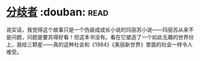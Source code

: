 * [[https://book.douban.com/subject/25831464/][分歧者]]    :douban::read:
说实话，我觉得这个故事只是一个伪装成成长小说的玛丽苏小说——玛丽苏从来不是问题，问题是要苏得好看！但这本书没有。看在它塑造了一个如此无趣的世界份上，我给三颗星——真的这种社会和《1984》《美丽新世界》里面的社会一样令人难受。
